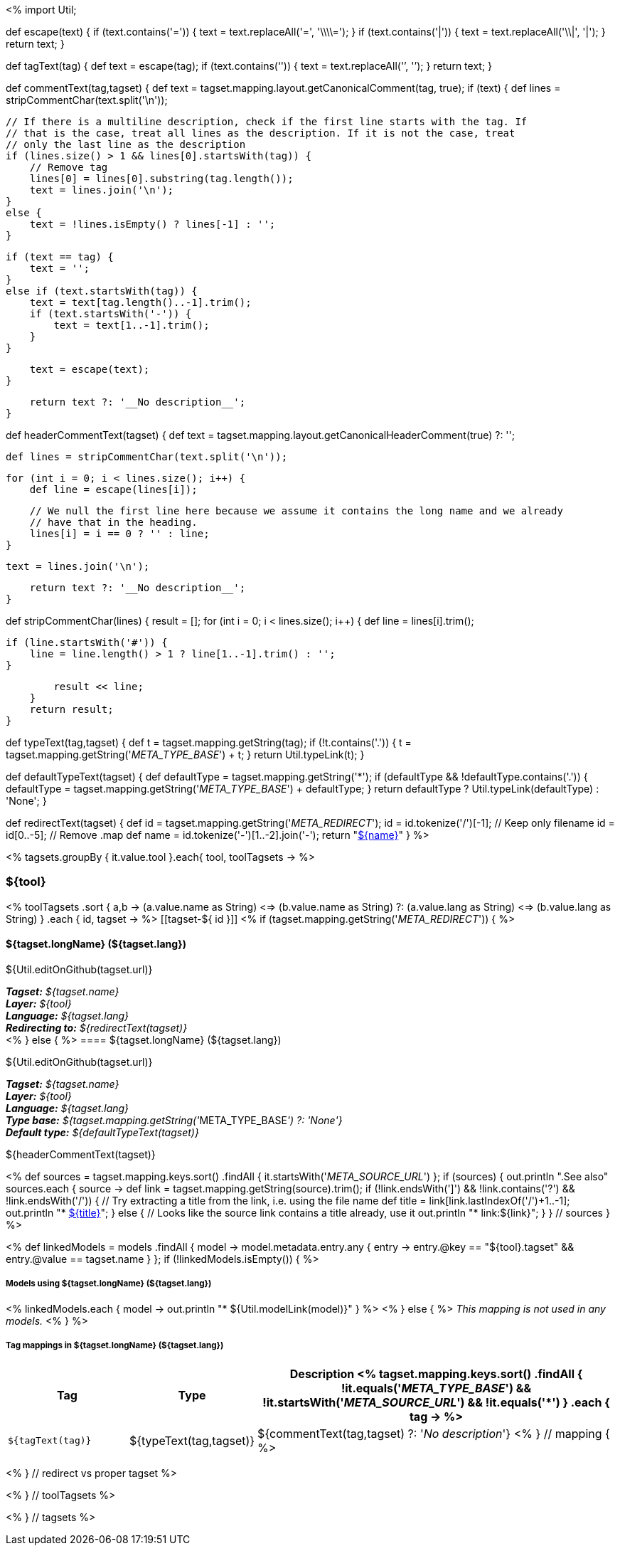 <%
import Util;

def escape(text) 
{
    if (text.contains('=')) {
        text = text.replaceAll('=', '\\\\=');
    }
    if (text.contains('|')) {
        text = text.replaceAll('\\|', '{vbar}');
    }
    return text;
}

def tagText(tag)
{
    def text = escape(tag);
    if (text.contains('`')) {
        text = text.replaceAll('`', '{backtick}');
    }
    return text;
}

def commentText(tag,tagset)
{
    def text = tagset.mapping.layout.getCanonicalComment(tag, true);
    if (text) {
        def lines = stripCommentChar(text.split('\n'));

        // If there is a multiline description, check if the first line starts with the tag. If
        // that is the case, treat all lines as the description. If it is not the case, treat
        // only the last line as the description
        if (lines.size() > 1 && lines[0].startsWith(tag)) {
            // Remove tag
            lines[0] = lines[0].substring(tag.length());
            text = lines.join('\n');
        }
        else {
            text = !lines.isEmpty() ? lines[-1] : '';
        }        
            
        if (text == tag) {
            text = '';
        }
        else if (text.startsWith(tag)) {
            text = text[tag.length()..-1].trim();
            if (text.startsWith('-')) {
                text = text[1..-1].trim();
            }
        }
        
        text = escape(text);
    }

    return text ?: '__No description__';
}

def headerCommentText(tagset)
{
    def text = tagset.mapping.layout.getCanonicalHeaderComment(true) ?: '';

    def lines = stripCommentChar(text.split('\n'));
    
    for (int i = 0; i < lines.size(); i++) {
        def line = escape(lines[i]);
        
        // We null the first line here because we assume it contains the long name and we already
        // have that in the heading.
        lines[i] = i == 0 ? '' : line;
    }
    
    text = lines.join('\n');

    return text ?: '__No description__';
}

def stripCommentChar(lines)
{
    result = [];
    for (int i = 0; i < lines.size(); i++) {
        def line = lines[i].trim();
        
        if (line.startsWith('#')) {
            line = line.length() > 1 ? line[1..-1].trim() : '';
        }
        
        result << line;
    }
    return result;
}

def typeText(tag,tagset)
{
    def t = tagset.mapping.getString(tag);
    if (!t.contains('.')) {
        t = tagset.mapping.getString('__META_TYPE_BASE__') + t;
    }
    return Util.typeLink(t);
}

def defaultTypeText(tagset)
{
    def defaultType = tagset.mapping.getString('*');
    if (defaultType && !defaultType.contains('.')) {
        defaultType = tagset.mapping.getString('__META_TYPE_BASE__') + defaultType;
    }
    return defaultType ? Util.typeLink(defaultType) : 'None';
}

def redirectText(tagset)
{
    def id = tagset.mapping.getString('__META_REDIRECT__');
    id = id.tokenize('/')[-1]; // Keep only filename
    id = id[0..-5]; // Remove .map
    def name = id.tokenize('-')[1..-2].join('-');
    return "<<tagset-${id},${name}>>"
}
%>

<% tagsets.groupBy { it.value.tool }.each{ tool, toolTagsets -> %>

=== ${tool}

<% toolTagsets
    .sort { a,b ->
        (a.value.name as String) <=> (b.value.name as String) ?:
        (a.value.lang as String) <=> (b.value.lang as String) }
    .each { id, tagset -> %>
[[tagset-${ id }]]
<% if (tagset.mapping.getString('__META_REDIRECT__')) { %>
[discrete]
==== ${tagset.longName} (${tagset.lang})

${Util.editOnGithub(tagset.url)}

*_Tagset:_* __${tagset.name}__ +
*_Layer:_* __${tool}__ +
*_Language:_* __${tagset.lang}__ + 
*_Redirecting to:_* __${redirectText(tagset)}__ + 
<% } else { %>
==== ${tagset.longName} (${tagset.lang})

${Util.editOnGithub(tagset.url)}

*_Tagset:_* __${tagset.name}__ +
*_Layer:_* __${tool}__ +
*_Language:_* __${tagset.lang}__ + 
*_Type base:_* __${tagset.mapping.getString('__META_TYPE_BASE__') ?: 'None'}__ +
*_Default type:_* __${defaultTypeText(tagset)}__

// DESCRIPTION
${headerCommentText(tagset)}

// SOURCE LINKS
<% 
def sources = tagset.mapping.keys.sort()
    .findAll { it.startsWith('__META_SOURCE_URL__') };
if (sources) {
    out.println ".See also"
    sources.each { source ->
        def link = tagset.mapping.getString(source).trim();
        if (!link.endsWith(']') && !link.contains('?') && !link.endsWith('/')) {
            // Try extracting a title from the link, i.e. using the file name
            def title = link[link.lastIndexOf('/')+1..-1];
            out.println "* link:${link}[${title}]";    
        }
        else {
            // Looks like the source link contains a title already, use it
            out.println "* link:${link}";    
        }
    } // sources 
}
 %>


// LIST OF MODELS THAT USE THIS TAGSET
<% 
def linkedModels = models
    .findAll { model ->
        model.metadata.entry.any { entry -> 
            entry.@key == "${tool}.tagset" &&
            entry.@value == tagset.name
        }
    };
if (!linkedModels.isEmpty()) { %>
[discrete]
===== Models using ${tagset.longName} (${tagset.lang})
<% 
linkedModels.each { model ->
    out.println "* ${Util.modelLink(model)}"
} 
%>
<% } else { %>
__This mapping is not used in any models.__
<% } %>

// TABLE OF TAGS IN THE TAGSET
[discrete]
===== Tag mappings in ${tagset.longName} (${tagset.lang})
[options="header",cols="1,1,3"]
|====
|Tag|Type|Description
<% tagset.mapping.keys.sort()
    .findAll { 
        !it.equals('__META_TYPE_BASE__') && 
        !it.startsWith('__META_SOURCE_URL__') &&
        !it.equals('*') }
    .each { tag -> %>
| `${tagText(tag)}`
| ${typeText(tag,tagset)}
| ${commentText(tag,tagset) ?: '__No description__'}
<% } // mapping { %>
|====

<% } // redirect vs proper tagset %>

<% } // toolTagsets %>

<% } // tagsets %>
